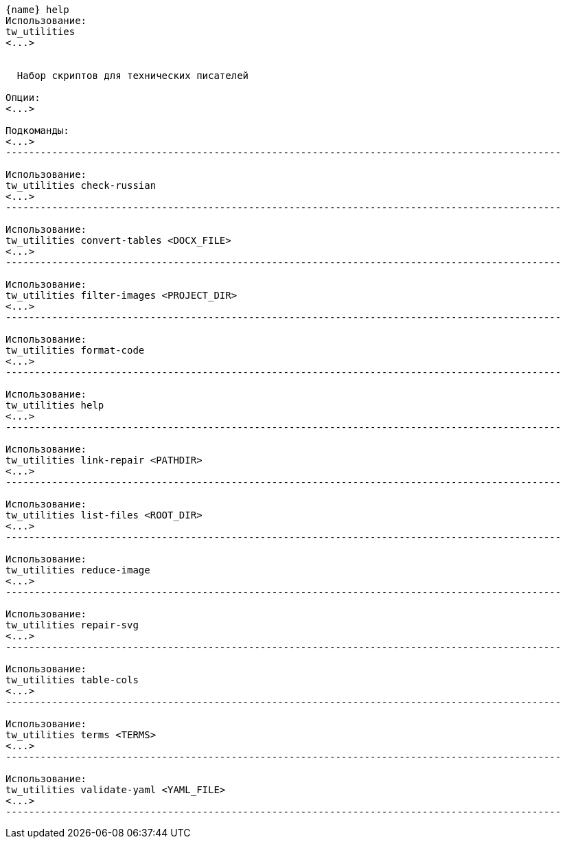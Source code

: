 :asciidoctorconfigdir: ../..

[source,console,subs="attributes+"]
----
{name} help
Использование:
tw_utilities
<...>


  Набор скриптов для технических писателей

Опции:
<...>

Подкоманды:
<...>
------------------------------------------------------------------------------------------------

Использование:
tw_utilities check-russian
<...>
------------------------------------------------------------------------------------------------

Использование:
tw_utilities convert-tables <DOCX_FILE>
<...>
------------------------------------------------------------------------------------------------

Использование:
tw_utilities filter-images <PROJECT_DIR>
<...>
------------------------------------------------------------------------------------------------

Использование:
tw_utilities format-code
<...>
------------------------------------------------------------------------------------------------

Использование:
tw_utilities help
<...>
------------------------------------------------------------------------------------------------

Использование:
tw_utilities link-repair <PATHDIR>
<...>
------------------------------------------------------------------------------------------------

Использование:
tw_utilities list-files <ROOT_DIR>
<...>
------------------------------------------------------------------------------------------------

Использование:
tw_utilities reduce-image
<...>
------------------------------------------------------------------------------------------------

Использование:
tw_utilities repair-svg
<...>
------------------------------------------------------------------------------------------------

Использование:
tw_utilities table-cols
<...>
------------------------------------------------------------------------------------------------

Использование:
tw_utilities terms <TERMS>
<...>
------------------------------------------------------------------------------------------------

Использование:
tw_utilities validate-yaml <YAML_FILE>
<...>
------------------------------------------------------------------------------------------------
----
